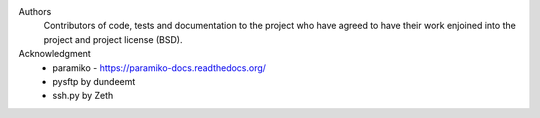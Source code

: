 Authors
    Contributors of code, tests and documentation to the project who have agreed to have their work enjoined into the project and project license (BSD).


Acknowledgment
    * paramiko - https://paramiko-docs.readthedocs.org/
    * pysftp by dundeemt
    * ssh.py by Zeth
